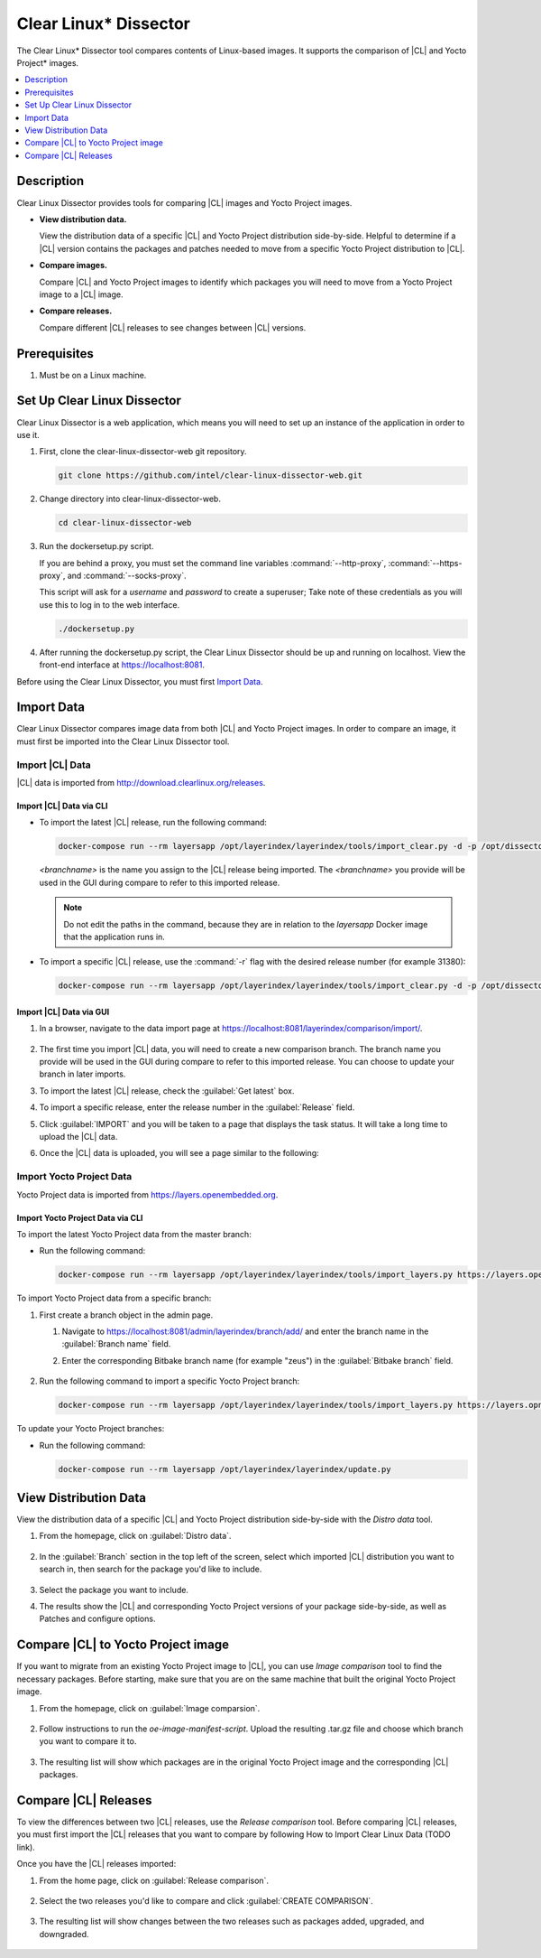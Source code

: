 .. _clear-linux-dissector:

Clear Linux\* Dissector
#######################

The Clear Linux\* Dissector tool compares contents of Linux-based images. It
supports the comparison of |CL| and Yocto Project\* images.

.. contents:: :local:
   :depth: 1

Description
***********

Clear Linux Dissector provides tools for comparing |CL| images and Yocto Project
images.

* **View distribution data.**

  View the distribution data of a specific |CL| and Yocto Project distribution
  side-by-side. Helpful to determine if a |CL| version contains the packages and
  patches needed to move from a specific Yocto Project distribution to |CL|.

* **Compare images.**

  Compare |CL| and Yocto Project images to identify which packages you will need
  to move from a Yocto Project image to a |CL| image.

* **Compare releases.**

  Compare different |CL| releases to see changes between |CL| versions.

Prerequisites
*************

#. Must be on a Linux machine.

Set Up Clear Linux Dissector
****************************

Clear Linux Dissector is a web application, which means you will need to set up
an instance of the application in order to use it.

#. First, clone the clear-linux-dissector-web git repository.

   .. code-block:: bash

      git clone https://github.com/intel/clear-linux-dissector-web.git

#. Change directory into clear-linux-dissector-web.

   .. code-block:: bash

      cd clear-linux-dissector-web

#. Run the dockersetup.py script.

   If you are behind a proxy, you must set the command line variables
   :command:`--http-proxy`, :command:`--https-proxy`, and :command:`--socks-proxy`.

   This script will ask for a `username` and `password` to create a superuser;
   Take note of these credentials as you will use this to log in to the web interface.

   .. code-block:: bash

      ./dockersetup.py

#. After running the dockersetup.py script, the Clear Linux Dissector should be
   up and running on localhost. View the front-end interface at https://localhost:8081.

Before using the Clear Linux Dissector, you must first `Import Data`_.

Import Data
***********

Clear Linux Dissector compares image data from both |CL| and Yocto Project images.
In order to compare an image, it must first be imported into the Clear Linux
Dissector tool.

Import |CL| Data
================

|CL| data is imported from http://download.clearlinux.org/releases.

Import |CL| Data via CLI
------------------------

* To import the latest |CL| release, run the following command:

  .. code-block:: bash

      docker-compose run --rm layersapp /opt/layerindex/layerindex/tools/import_clear.py -d -p /opt/dissector -o /opt/sources -b <branchname>

  `<branchname>` is the name you assign to the |CL| release being imported. The
  `<branchname>` you provide will be used in the GUI during compare to refer
  to this imported release.

  .. note::

      Do not edit the paths in the command, because they are in relation to the
      `layersapp` Docker image that the application runs in.

* To import a specific |CL| release, use the :command:`-r` flag with the desired
  release number (for example 31380):

  .. code-block:: bash

      docker-compose run --rm layersapp /opt/layerindex/layerindex/tools/import_clear.py -d -p /opt/dissector -o /opt/sources -b <branchname> -r 31380

Import |CL| Data via GUI
------------------------

#. In a browser, navigate to the data import page at
   https://localhost:8081/layerindex/comparison/import/.

   .. figure:: ../../_figures/clear-linux-dissector/distro-data-import.png
      :scale: 45%
      :alt: Distro Data Import page

#. The first time you import |CL| data, you will need to create a new comparison
   branch. The branch name you provide will be used in the GUI during compare
   to refer to this imported release. You can choose to update your branch in
   later imports.

#. To import the latest |CL| release, check the :guilabel:`Get latest` box.

#. To import a specific release, enter the release number in the
   :guilabel:`Release` field.

#. Click :guilabel:`IMPORT` and you will be taken to a page that displays the task
   status. It will take a long time to upload the |CL| data.

#. Once the |CL| data is uploaded, you will see a page similar to the following:

   .. figure:: ../../_figures/clear-linux-dissector/distro-data-import-final.png
      :scale: 45%
      :alt: Finished distribution data import

Import Yocto Project Data
=========================

Yocto Project data is imported from https://layers.openembedded.org.

Import Yocto Project Data via CLI
---------------------------------

To import the latest Yocto Project data from the master branch:

* Run the following command:

  .. code-block:: bash

      docker-compose run --rm layersapp /opt/layerindex/layerindex/tools/import_layers.py https://layers.openembedded.org

To import Yocto Project data from a specific branch:

#. First create a branch object in the admin page.

   #. Navigate to https://localhost:8081/admin/layerindex/branch/add/ and enter the
      branch name in the :guilabel:`Branch name` field.

   #. Enter the corresponding Bitbake branch name (for example "zeus") in the
      :guilabel:`Bitbake branch` field.

      .. figure:: ../../_figures/clear-linux-dissector/create-yoctoproject-branch.png
         :scale: 45%
         :alt: Importing Yocto Project data from branch

#. Run the following command to import a specific Yocto Project branch:

   .. code-block:: bash

       docker-compose run --rm layersapp /opt/layerindex/layerindex/tools/import_layers.py https://layers.opnembedded.org -b zeus

To update your Yocto Project branches:

* Run the following command:

  .. code-block:: bash

     docker-compose run --rm layersapp /opt/layerindex/layerindex/update.py

View Distribution Data
**********************
View the distribution data of a specific |CL| and Yocto Project distribution
side-by-side with the `Distro data` tool.

#. From the homepage, click on :guilabel:`Distro data`.

   .. figure:: ../../_figures/clear-linux-dissector/distro-data-select.png
      :scale: 45%
      :alt: Distro data button

#. In the :guilabel:`Branch` section in the top left of the screen, select which
   imported |CL| distribution you want to search in, then search for the package
   you'd like to include.

   .. figure:: ../../_figures/clear-linux-dissector/distro-data-form.png
      :scale: 45%
      :alt: Select distribution to search

#. Select the package you want to include.

#. The results show the |CL| and corresponding Yocto Project versions of your
   package side-by-side, as well as Patches and configure options.

   .. figure:: ../../_figures/clear-linux-dissector/distro-data.png
      :scale: 45%
      :alt: Side-by-side distribution data comparison

   .. figure:: ../../_figures/clear-linux-dissector/distro-data-patches.png
      :scale: 45%
      :alt: Side-by-side distribution patch comparison

   .. figure:: ../../_figures/clear-linux-dissector/distro-data-configure-options.png
      :scale: 45%
      :alt: Side-by-side distribution data configuration options comparison

Compare |CL| to Yocto Project image
***********************************

If you want to migrate from an existing Yocto Project image to |CL|, you can use
`Image comparison` tool to find the necessary packages. Before starting, make
sure that you are on the same machine that built the original Yocto Project image.

#. From the homepage, click on :guilabel:`Image comparsion`.

   .. figure:: ../../_figures/clear-linux-dissector/image-comparison-select.png
      :scale: 45%
      :alt: Image comparison button

#. Follow instructions to run the `oe-image-manifest-script`. Upload the
   resulting .tar.gz file and choose which branch you want to compare it to.

   .. figure:: ../../_figures/clear-linux-dissector/image-comparison-form.png
      :scale: 45%
      :alt: Create a new comparison

#. The resulting list will show which packages are in the original Yocto Project
   image and the corresponding |CL| packages.

   .. figure:: ../../_figures/clear-linux-dissector/image-comparison-result.png
      :scale: 45%
      :alt: Image comparison result

Compare |CL| Releases
*********************

To view the differences between two |CL| releases, use the `Release comparison`
tool. Before comparing |CL| releases, you must first import the |CL| releases
that you want to compare by following How to Import Clear Linux Data (TODO link).

Once you have the |CL| releases imported:

#. From the home page, click on :guilabel:`Release comparison`.

   .. figure:: ../../_figures/clear-linux-dissector/release-comparison-select.png
      :scale: 45%
      :alt: Release comparison button

#. Select the two releases you'd like to compare and click :guilabel:`CREATE COMPARISON`.

   .. figure:: ../../_figures/clear-linux-dissector/release-comparison-form.png
      :scale: 45%
      :alt: Select releases to compare

#. The resulting list will show changes between the two releases such as packages
   added, upgraded, and downgraded.

   .. figure:: ../../_figures/clear-linux-dissector/release-comparison-result.png
      :scale: 45%
      :alt: Release comparison result
